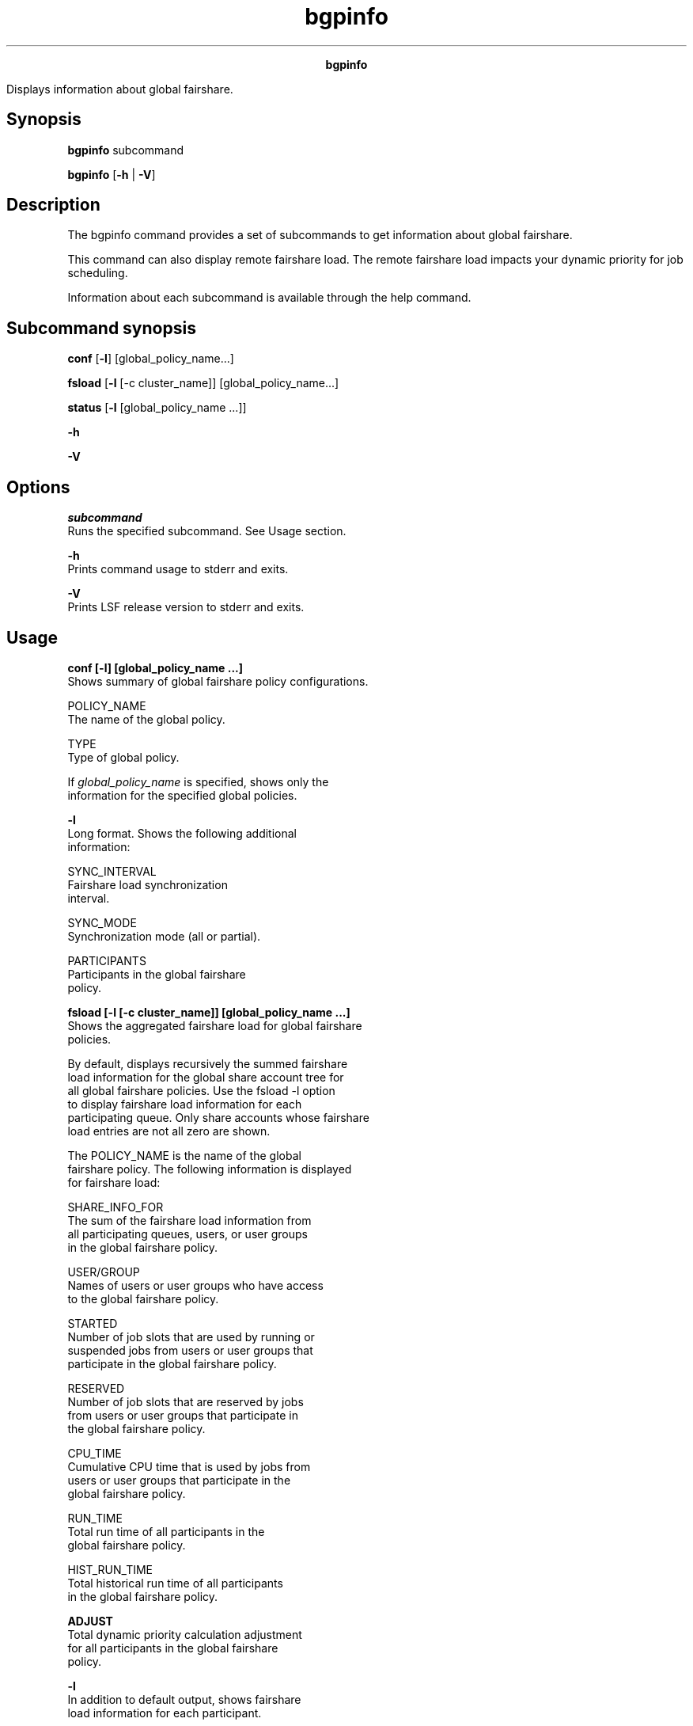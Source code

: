 
.ad l

.TH bgpinfo 1 "July 2021" "" ""
.ll 72

.ce 1000
\fBbgpinfo\fR
.ce 0

.sp 2
Displays information about global fairshare.
.sp 2

.SH Synopsis

.sp 2
\fBbgpinfo \fRsubcommand
.sp 2
\fBbgpinfo\fR [\fB-h\fR | \fB-V\fR]
.SH Description

.sp 2
The bgpinfo command provides a set of subcommands to get
information about global fairshare.
.sp 2
This command can also display remote fairshare load. The remote
fairshare load impacts your dynamic priority for job scheduling.
.sp 2
Information about each subcommand is available through the help
command.
.SH Subcommand synopsis

.sp 2
\fBconf \fR [\fB-l\fR] [global_policy_name...]
.sp 2
\fBfsload\fR [\fB-l\fR [-c cluster_name]] [global_policy_name...]
.sp 2
\fBstatus\fR [\fB-l \fR[global_policy_name ...]]
.sp 2
\fB-h\fR
.sp 2
\fB-V\fR
.SH Options

.sp 2
\fB\fIsubcommand\fB\fR
.br
         Runs the specified subcommand. See Usage section.
.sp 2
\fB-h\fR
.br
         Prints command usage to stderr and exits.
.sp 2
\fB-V\fR
.br
         Prints LSF release version to stderr and exits.
.SH Usage

.sp 2
\fBconf [-l] [global_policy_name ...]\fR
.br
         Shows summary of global fairshare policy configurations.
.sp 2
         \fB\fRPOLICY_NAME\fB\fR
.br
                  The name of the global policy.
.sp 2
         \fB\fRTYPE\fB\fR
.br
                  Type of global policy.
.sp 2
         If \fIglobal_policy_name\fR is specified, shows only the
         information for the specified global policies.
.sp 2
         \fB-l\fR
.br
                  Long format. Shows the following additional
                  information:
.sp 2
                  \fB\fRSYNC_INTERVAL\fB\fR
.br
                           Fairshare load synchronization
                           interval.
.sp 2
                  \fB\fRSYNC_MODE\fB\fR
.br
                           Synchronization mode (all or partial).
.sp 2
                  \fB\fRPARTICIPANTS\fB\fR
.br
                           Participants in the global fairshare
                           policy.
.sp 2
\fBfsload [-l [-c cluster_name]] [global_policy_name ...]\fR
.br
         Shows the aggregated fairshare load for global fairshare
         policies.
.sp 2
         By default, displays recursively the summed fairshare
         load information for the global share account tree for
         all global fairshare policies. Use the fsload -l option
         to display fairshare load information for each
         participating queue. Only share accounts whose fairshare
         load entries are not all zero are shown.
.sp 2
         The \fRPOLICY_NAME\fR is the name of the global
         fairshare policy. The following information is displayed
         for fairshare load:
.sp 2
         \fB\fRSHARE_INFO_FOR\fB\fR
.br
                  The sum of the fairshare load information from
                  all participating queues, users, or user groups
                  in the global fairshare policy.
.sp 2
         \fB\fRUSER/GROUP\fB\fR
.br
                  Names of users or user groups who have access
                  to the global fairshare policy.
.sp 2
         \fB\fRSTARTED\fB\fR
.br
                  Number of job slots that are used by running or
                  suspended jobs from users or user groups that
                  participate in the global fairshare policy.
.sp 2
         \fB\fRRESERVED\fB\fR
.br
                  Number of job slots that are reserved by jobs
                  from users or user groups that participate in
                  the global fairshare policy.
.sp 2
         \fB\fRCPU_TIME\fB\fR
.br
                  Cumulative CPU time that is used by jobs from
                  users or user groups that participate in the
                  global fairshare policy.
.sp 2
         \fB\fRRUN_TIME\fB\fR
.br
                  Total run time of all participants in the
                  global fairshare policy.
.sp 2
         \fB\fRHIST_RUN_TIME\fB\fR
.br
                  Total historical run time of all participants
                  in the global fairshare policy.
.sp 2
         \fB\fR\fBADJUST\fR\fB\fR
.br
                  Total dynamic priority calculation adjustment
                  for all participants in the global fairshare
                  policy.
.sp 2
         \fB-l\fR
.br
                  In addition to default output, shows fairshare
                  load information for each participant.
.sp 2
                  The \fRPROVIDER\fR and \fRSHARE_INFO_FOR\fR
                  show fairshare load information that is
                  provided by a specific participant:
.sp 2
                  \fB\fRUSER/GROUP\fB\fR
.br
                           Name of users or user groups who have
                           access to the global fairshare policy.
.sp 2
                  \fB\fRSTARTED\fB\fR
.br
                           Number of job slots that are used by
                           running or suspended jobs from users
                           or user groups for the specific
                           participant.
.sp 2
                  \fB\fRRESERVED\fB\fR
.br
                           Number of job slots that are reserved
                           by jobs from users or user groups for
                           the specific participant.
.sp 2
                  \fB\fRCPU_TIME\fB\fR
.br
                           Cumulative CPU time that is used by
                           jobs from users or user groups for the
                           specific participant.
.sp 2
                  \fB\fRRUN_TIME\fB\fR
.br
                           Run time for the specific participant.
.sp 2
                  \fB\fRADJUST\fB\fR
.br
                           Dynamic priority calculation
                           adjustment for the specific
                           participant.
.sp 2
         \fB-c cluster_name\fR
.br
                  Filter for the -l option. It shows fairshare
                  load for the specified participating cluster.
                  Only one cluster name can be specified with the
                  -c option.
.sp 2
\fBstatus [-l [global_policy_name ...]]\fR
.br
         Shows the status of the gpolicyd daemon and global
         fairshare policies. By default, the following
         information is shown:
.sp 2
         \fB\fRGPOLICYD CLUSTER\fB\fR
.br
                  The cluster where gpolicyd is running.
.sp 2
         \fB\fRGPOLICYD HOST\fB\fR
.br
                  The host where gpolicyd is running.
.sp 2
         \fB-l\fR
.br
                  In addition to the default output for daemon
                  gpolicyd status, shows the status of specified
                  global fairshare policies. By default, shows
                  status of all global fairshare policies.
.sp 2
                  \fRGLOBAL FAIRSHARE POLICY\fR shows the status
                  of a global fairshare policy:
.sp 2
                  \fB\fRPOLICY NAME\fB\fR
.br
                           Name of the global fairshare policy.
.sp 2
                  \fB\fRPARTICIPANTS\fB\fR
.br
                           Name of participants of the global
                           fairshare policy.
.sp 2
                  \fB\fRSTATUS\fB\fR
.br
                           Status of the participant.
.sp 2
                           *  \fRDisconnected\fR - The cluster of
                              the participant is disconnected
                              from gpolicyd
.sp 2
                           *  \fRRejected\fR - Registration
                              rejected. The participant does not
                              exist or the participant is not a
                              fairshare queue.
.sp 2
                           *  \fRok\fR - The cluster for the
                              participant is connected to
                              gpolicyd and the queue for the
                              participant is successfully
                              registered with gpolicyd.
.sp 2
                  $ bgpinfo status 
.br
                  GPOLICYD HOST: userA
.br
                  GPOLICYD CLUSTER: c1 
.br
                  
.br
                  $ bgpinfo status -l 
.br
                  GPOLICYD HOST: userA
.br
                  GPOLICYD CLUSTER: c1 
.br
                  
.br
                  GLOBAL FAIRSHARE POLICY 
.br
                  
.br
                  POLICY NAME: low 
.br
                    PARTICIPANTS         STATUS 
.br
                    low@c1               ok     
.br
                    low@c2               rejected   
.br
                  
.br
                  POLICY NAME: admin 
.br
                    PARTICIPANTS         STATUS 
.br
                    admin@c1             ok
.br
                    admin@c2             ok